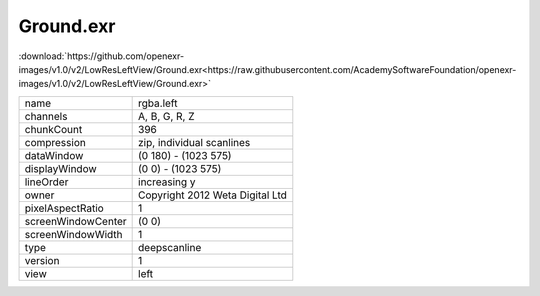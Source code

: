 ..
  SPDX-License-Identifier: BSD-3-Clause
  Copyright Contributors to the OpenEXR Project.

Ground.exr
##########

:download:`https://github.com/openexr-images/v1.0/v2/LowResLeftView/Ground.exr<https://raw.githubusercontent.com/AcademySoftwareFoundation/openexr-images/v1.0/v2/LowResLeftView/Ground.exr>`

.. image:: https://raw.githubusercontent.com/cary-ilm/openexr-images/docs/v2/LowResLeftView/Ground.jpg
   :target: https://raw.githubusercontent.com/cary-ilm/openexr-images/docs/v2/LowResLeftView/Ground.exr

.. list-table::
   :align: left

   * - name
     - rgba.left
   * - channels
     - A, B, G, R, Z
   * - chunkCount
     - 396
   * - compression
     - zip, individual scanlines
   * - dataWindow
     - (0 180) - (1023 575)
   * - displayWindow
     - (0 0) - (1023 575)
   * - lineOrder
     - increasing y
   * - owner
     - Copyright 2012 Weta Digital Ltd
   * - pixelAspectRatio
     - 1
   * - screenWindowCenter
     - (0 0)
   * - screenWindowWidth
     - 1
   * - type
     - deepscanline
   * - version
     - 1
   * - view
     - left

